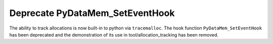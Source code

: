 Deprecate PyDataMem_SetEventHook
--------------------------------

The ability to track allocations is now built-in to python via ``tracemalloc``.
The hook function ``PyDataMem_SetEventHook`` has been deprecated and the
demonstration of its use in tool/allocation_tracking has been removed.
